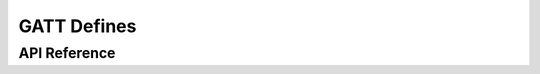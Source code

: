 GATT Defines
============

API Reference
-------------

.. include-build-file:: inc/esp_gatt_defs.inc


